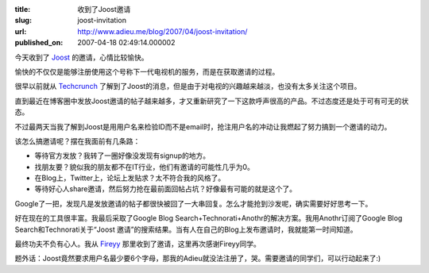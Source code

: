:title: 收到了Joost邀请
:slug: joost-invitation
:url: http://www.adieu.me/blog/2007/04/joost-invitation/
:published_on: 2007-04-18 02:49:14.000002

今天收到了 `Joost <http://www.joost.com/>`_ 的邀请，心情比较愉快。

愉快的不仅仅是能够注册使用这个号称下一代电视机的服务，而是在获取邀请的过程。

很早以前就从 `Techcrunch <http://www.techcrunch.com/2007/01/15/venice-project-launch-name-joost/>`_ 了解到了Joost的消息，但是由于对电视的兴趣越来越淡，也没有太多关注这个项目。

直到最近在博客圈中发放Joost邀请的帖子越来越多，才又重新研究了一下这款呼声很高的产品。不过态度还是处于可有可无的状态。

不过最两天当我了解到Joost是用用户名来检验ID而不是email时，抢注用户名的冲动让我燃起了努力搞到一个邀请的动力。

该怎么搞邀请呢？摆在我面前有几条路：

- 等待官方发放？我转了一圈好像没发现有signup的地方。
- 找朋友要？貌似我的朋友都不在IT行业，他们有邀请的可能性几乎为0。
- 在Blog上，Twitter上，论坛上发贴求？太不符合我的风格了。
- 等待好心人share邀请，然后努力抢在最前面回帖占坑？好像最有可能的就是这个了。

Google了一把，发现凡是发放邀请的帖子都很快被回了一大串回复。怎么才能抢到沙发呢，确实需要好好思考一下。

好在现在的工具很丰富。我最后采取了Google Blog Search+Technorati+Anothr的解决方案。我用Anothr订阅了Google  Blog Search和Technorati关于“Joost 邀请”的搜索结果。当有人在自己的Blog上发布邀请时，我就能第一时间知道。

最终功夫不负有心人。我从 `Fireyy <http://www.fireyy.com/media/352.html>`_ 那里收到了邀请，这里再次感谢Fireyy同学。

题外话：Joost竟然要求用户名最少要6个字母，那我的Adieu就没法注册了，哭。需要邀请的同学们，可以行动起来了:)
